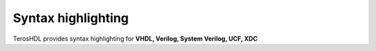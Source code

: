 .. _sintax_highlighting:

Syntax highlighting
===================

TerosHDL provides syntax highlighting for **VHDL, Verilog, System Verilog, UCF, XDC**
